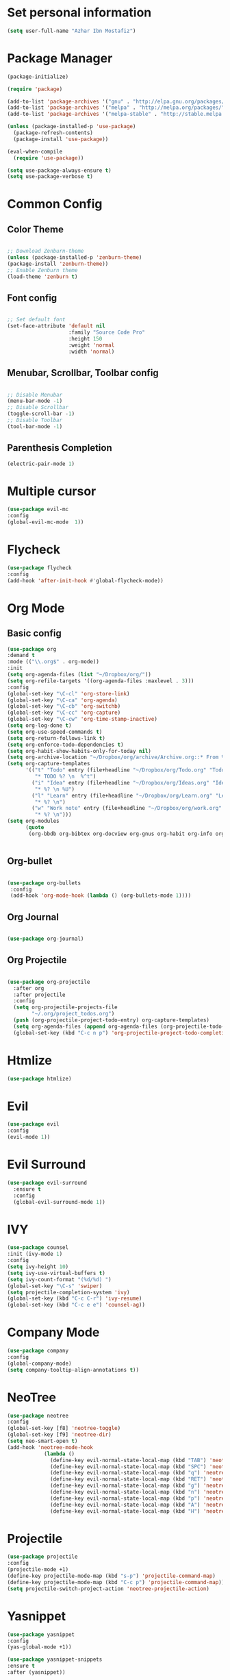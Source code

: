 * Set personal information
  #+BEGIN_SRC emacs-lisp
  (setq user-full-name "Azhar Ibn Mostafiz")
  
  #+END_SRC


* Package Manager 
#+BEGIN_SRC emacs-lisp
(package-initialize)

(require 'package)

(add-to-list 'package-archives '("gnu" . "http://elpa.gnu.org/packages/") t)
(add-to-list 'package-archives '("melpa" . "http://melpa.org/packages/") t)
(add-to-list 'package-archives '("melpa-stable" . "http://stable.melpa.org/packages/") t)

(unless (package-installed-p 'use-package)
  (package-refresh-contents)
  (package-install 'use-package))

(eval-when-compile
  (require 'use-package))

(setq use-package-always-ensure t)
(setq use-package-verbose t)

#+END_SRC

* Common Config
** Color Theme
   #+BEGIN_SRC emacs-lisp

     ;; Download Zenburn-theme 
     (unless (package-installed-p 'zenburn-theme)
     (package-install 'zenburn-theme))
     ;; Enable Zenburn theme
     (load-theme 'zenburn t)

   #+END_SRC
** Font config
   #+BEGIN_SRC emacs-lisp
  
 ;; Set default font
 (set-face-attribute 'default nil
                     :family "Source Code Pro"
                     :height 150 
                     :weight 'normal
                     :width 'normal)
   #+END_SRC
** Menubar, Scrollbar, Toolbar config
   #+BEGIN_SRC emacs-lisp
  
 ;; Disable Menubar
 (menu-bar-mode -1) 
 ;; Disable Scrollbar
 (toggle-scroll-bar -1) 
 ;; Disable Toolbar
 (tool-bar-mode -1) 
   #+END_SRC
** Parenthesis Completion
#+BEGIN_SRC emacs-lisp
(electric-pair-mode 1)
#+END_SRC

* Multiple cursor
  #+BEGIN_SRC emacs-lisp
  (use-package evil-mc 
  :config
  (global-evil-mc-mode  1))

  #+END_SRC

* Flycheck
  #+BEGIN_SRC emacs-lisp
  (use-package flycheck
  :config
  (add-hook 'after-init-hook #'global-flycheck-mode))
  #+END_SRC

* Org Mode
** Basic config
  #+BEGIN_SRC emacs-lisp
  (use-package org
  :demand t
  :mode (("\\.org$" . org-mode))
  :init
  (setq org-agenda-files (list "~/Dropbox/org/"))
  (setq org-refile-targets '((org-agenda-files :maxlevel . 3)))
  :config
  (global-set-key "\C-cl" 'org-store-link)
  (global-set-key "\C-ca" 'org-agenda)
  (global-set-key "\C-cb" 'org-switchb)
  (global-set-key "\C-cc" 'org-capture)
  (global-set-key "\C-cw" 'org-time-stamp-inactive)
  (setq org-log-done t)
  (setq org-use-speed-commands t)
  (setq org-return-follows-link t)
  (setq org-enforce-todo-dependencies t)
  (setq org-habit-show-habits-only-for-today nil)
  (setq org-archive-location "~/Dropbox/org/archive/Archive.org::* From %s")
  (setq org-capture-templates
        '(("t" "Todo" entry (file+headline "~/Dropbox/org/Todo.org" "Todo")
           "* TODO %? \n  %^t")
          ("i" "Idea" entry (file+headline "~/Dropbox/org/Ideas.org" "Ideas")
           "* %? \n %U")
          ("l" "Learn" entry (file+headline "~/Dropbox/org/Learn.org" "Learn")
           "* %? \n")
          ("w" "Work note" entry (file+headline "~/Dropbox/org/work.org" "Work")
           "* %? \n")))
  (setq org-modules
        (quote
         (org-bbdb org-bibtex org-docview org-gnus org-habit org-info org-irc org-mhe org-rmail org-w3m))))


  #+END_SRC


** Org-bullet
  #+BEGIN_SRC emacs-lisp

 (use-package org-bullets 
  :config
  (add-hook 'org-mode-hook (lambda () (org-bullets-mode 1)))) 

  #+END_SRC
** Org Journal
   #+BEGIN_SRC emacs-lisp
   
(use-package org-journal)

   #+END_SRC
** Org Projectile
#+BEGIN_SRC emacs-lisp

(use-package org-projectile
  :after org
  :after projectile
  :config
  (setq org-projectile-projects-file
        "~/.org/project_todos.org")
  (push (org-projectile-project-todo-entry) org-capture-templates)
  (setq org-agenda-files (append org-agenda-files (org-projectile-todo-files)))
  (global-set-key (kbd "C-c n p") 'org-projectile-project-todo-completing-read))
#+END_SRC

* Htmlize
  #+BEGIN_SRC emacs-lisp
  (use-package htmlize)
  #+END_SRC

* Evil
  #+BEGIN_SRC emacs-lisp
  (use-package evil
  :config
  (evil-mode 1))
  #+END_SRC

* Evil Surround
#+BEGIN_SRC emacs-lisp
(use-package evil-surround
  :ensure t
  :config
  (global-evil-surround-mode 1))
#+END_SRC

* IVY
  #+BEGIN_SRC emacs-lisp
    (use-package counsel
    :init (ivy-mode 1)
    :config
    (setq ivy-height 10)
    (setq ivy-use-virtual-buffers t)
    (setq ivy-count-format "(%d/%d) ")
    (global-set-key "\C-s" 'swiper)
    (setq projectile-completion-system 'ivy)
    (global-set-key (kbd "C-c C-r") 'ivy-resume)
    (global-set-key (kbd "C-c e e") 'counsel-ag))
  #+END_SRC

* Company Mode
  #+BEGIN_SRC emacs-lisp
  (use-package company
  :config
  (global-company-mode)
  (setq company-tooltip-align-annotations t))
  #+END_SRC

* NeoTree
  #+BEGIN_SRC emacs-lisp
  (use-package neotree
  :config
  (global-set-key [f8] 'neotree-toggle)
  (global-set-key [f9] 'neotree-dir)
  (setq neo-smart-open t)
  (add-hook 'neotree-mode-hook
              (lambda ()
                (define-key evil-normal-state-local-map (kbd "TAB") 'neotree-enter)
                (define-key evil-normal-state-local-map (kbd "SPC") 'neotree-quick-look)
                (define-key evil-normal-state-local-map (kbd "q") 'neotree-hide)
                (define-key evil-normal-state-local-map (kbd "RET") 'neotree-enter)
                (define-key evil-normal-state-local-map (kbd "g") 'neotree-refresh)
                (define-key evil-normal-state-local-map (kbd "n") 'neotree-next-line)
                (define-key evil-normal-state-local-map (kbd "p") 'neotree-previous-line)
                (define-key evil-normal-state-local-map (kbd "A") 'neotree-stretch-toggle)
                (define-key evil-normal-state-local-map (kbd "H") 'neotree-hidden-file-toggle))))
  #+END_SRC


* Projectile
  #+BEGIN_SRC emacs-lisp
    (use-package projectile
    :config
    (projectile-mode +1)
    (define-key projectile-mode-map (kbd "s-p") 'projectile-command-map)
    (define-key projectile-mode-map (kbd "C-c p") 'projectile-command-map))
    (setq projectile-switch-project-action 'neotree-projectile-action)
  #+END_SRC

* Yasnippet
  #+BEGIN_SRC emacs-lisp
  (use-package yasnippet
  :config
  (yas-global-mode +1))
  
  (use-package yasnippet-snippets
  :ensure t
  :after (yasnippet))
  #+END_SRC

* Magit
  #+BEGIN_SRC emacs-lisp
  (use-package magit
  :config
  (global-set-key (kbd "C-x g") 'magit-status)
  (global-set-key (kbd "C-x M-g") 'magit-dispatch-popup)
  (global-magit-file-mode 1))
  #+END_SRC

* Restclient
  #+BEGIN_SRC emacs-lisp
  (use-package restclient)
  #+END_SRC

* Web Mode
  #+BEGIN_SRC emacs-lisp
  (use-package web-mode
  :config
  (add-to-list 'auto-mode-alist '("\\.html?\\'" . web-mode))
  (add-to-list 'auto-mode-alist '("\\.eex?\\'" . web-mode)))
  #+END_SRC

* JavaScript
  #+BEGIN_SRC emacs-lisp
  (use-package js2-mode
  :mode "\\.js\\'")

  (use-package typescript-mode
  :mode  ("\\.ts\\'" "\\.tsx\\'"))

  (setq css-indent-offset 2)

  (use-package prettier-js
  :config
  (add-hook 'js2-mode-hook 'prettier-js-mode)
  (add-hook 'web-mode-hook #'(lambda ()
                               (enable-minor-mode
                                '(("\\.jsx?\\'" "\\.ts\\'" "\\.tsx\\'") . prettier-js-mode))))
  (add-hook 'typescript-mode-hook 'prettier-js-mode))
  #+END_SRC

* Elixir Config
** Install elixir-ls
***    Clone the elixir-lsp elixir-ls fork locally
***  ~git clone https://github.com/elixir-lsp/elixir-ls.git~
***    ~cd elixir-ls~ (that you just cloned)
***    ~mix deps.get~
***    ~mix elixir_ls.release~
    This will create a release/language_server.sh (and .bat for windows) file that you will need for the Emacs integration, so note down this path (referred to later as path-to-elixir-ls/release).

**  Eglot
  #+BEGIN_SRC emacs-lisp



  (use-package flycheck-credo
  :requires flycheck
  :config
  (flycheck-credo-setup))

  (use-package elixir-mode
  :config
  (add-hook 'elixir-mode-hook 'flycheck-mode)
  (add-hook 'elixir-mode-hook
            (lambda () (add-hook 'before-save-hook 'elixir-format nil t)))
  (add-hook 'elixir-format-hook (lambda ()
                                  (if (projectile-project-p)
                                      (setq elixir-format-arguments
                                            (list "--dot-formatter"
                                                  (concat (locate-dominating-file buffer-file-name ".formatter.exs") ".formatter.exs")))
                                    (setq elixir-format-arguments nil)))))


  (use-package eglot
  :config
  ;; This is optional. It automatically runs `M-x eglot` for you whenever you are in `elixir-mode`
  (add-hook 'elixir-mode-hook 'eglot-ensure)

  (add-to-list 'eglot-server-programs `(elixir-mode "~/elixir-ls/release/language_server.sh")))
  
  (use-package exunit)

  #+END_SRC

* Rust
  #+BEGIN_SRC emacs-lisp
  (use-package rust-mode
  :config
  (add-hook 'racer-mode-hook #'eldoc-mode)
  (add-hook 'racer-mode-hook #'company-mode)
  (define-key rust-mode-map (kbd "TAB") #'company-indent-or-complete-common)
  (setq rust-format-on-save t)
  (setq rust-indent-offset 4))

(use-package cargo
  :requires rust-mode
  :config
  (add-hook 'rust-mode-hook 'cargo-minor-mode))

  (use-package racer
  :requires rust-mode

  :init (setq racer-rust-src-path
              (concat (string-trim
                       (shell-command-to-string "rustc --print sysroot"))
                      "/lib/rustlib/src/rust/src"))
  :after rust-mode
  :config
  (add-hook 'rust-mode-hook #'racer-mode))
  #+END_SRC
